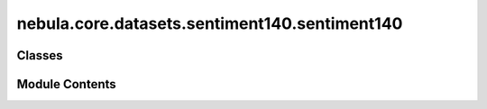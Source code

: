 nebula.core.datasets.sentiment140.sentiment140
==============================================

.. py:module:: nebula.core.datasets.sentiment140.sentiment140


Classes
-------

.. autoapisummary::

   nebula.core.datasets.sentiment140.sentiment140.SENTIMENT140
   nebula.core.datasets.sentiment140.sentiment140.Sent140Dataset


Module Contents
---------------

.. py:class:: SENTIMENT140(train=True)

   Bases: :py:obj:`torchvision.datasets.MNIST`


   .. py:method:: dataset_download()


.. py:class:: Sent140Dataset(num_classes=10, partition_id=0, partitions_number=1, batch_size=32, num_workers=4, iid=True, partition='dirichlet', partition_parameter=0.5, seed=42, config=None)

   Bases: :py:obj:`nebula.core.datasets.nebuladataset.NebulaDataset`


   Abstract class for a partitioned dataset.

   Classes inheriting from this class need to implement specific methods
   for loading and partitioning the dataset.


   .. py:method:: initialize_dataset()

      Initialize the dataset. This should load or create the dataset.



   .. py:method:: load_sent14_dataset(train=True)


   .. py:method:: generate_non_iid_map(dataset, partition='dirichlet', partition_parameter=0.5)

      Create a non-iid map of the dataset.



   .. py:method:: generate_iid_map(dataset, partition='balancediid', partition_parameter=2)

      Create an iid map of the dataset.



